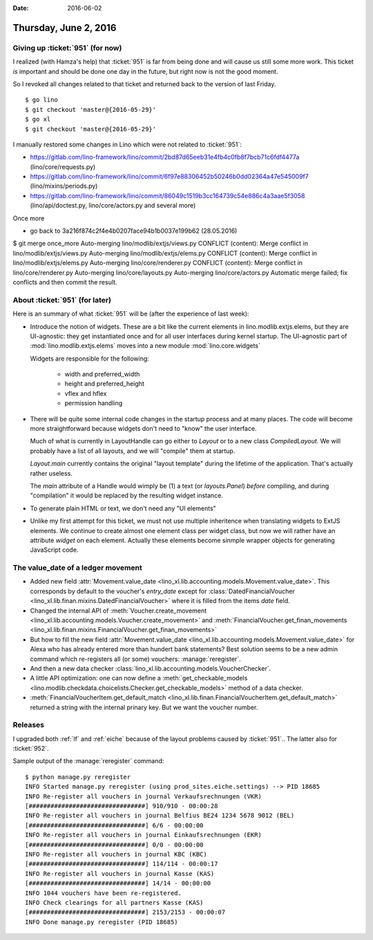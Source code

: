:date: 2016-06-02

======================
Thursday, June 2, 2016
======================

Giving up :ticket:`951` (for now)
=================================

I realized (with Hamza's help) that :ticket:`951` is far from being
done and will cause us still some more work. This ticket *is*
important and should be done one day in the future, but right now is
not the good moment.

So I revoked all changes related to that ticket and returned back to
the version of last Friday.

::

    $ go lino
    $ git checkout 'master@{2016-05-29}'
    $ go xl
    $ git checkout 'master@{2016-05-29}'



I manually restored some changes in Lino which were not related to
:ticket:`951`:

- https://gitlab.com/lino-framework/lino/commit/2bd87d65eeb31e4fb4c0fb8f7bcb71c6fdf4477a  (lino/core/requests.py)
- https://gitlab.com/lino-framework/lino/commit/6f97e88306452b50246b0dd02364a47e545009f7 (lino/mixins/periods.py)
- https://gitlab.com/lino-framework/lino/commit/86049c1519b3cc164739c54e886c4a3aae5f3058 (lino/api/doctest.py, lino/core/actors.py and several more)


Once more

- go back to 3a216f874c2f4e4b0207face94b1b0037e199b62 (28.05.2016)



$ git merge once_more 
Auto-merging lino/modlib/extjs/views.py
CONFLICT (content): Merge conflict in lino/modlib/extjs/views.py
Auto-merging lino/modlib/extjs/elems.py
CONFLICT (content): Merge conflict in lino/modlib/extjs/elems.py
Auto-merging lino/core/renderer.py
CONFLICT (content): Merge conflict in lino/core/renderer.py
Auto-merging lino/core/layouts.py
Auto-merging lino/core/actors.py
Automatic merge failed; fix conflicts and then commit the result.


About :ticket:`951` (for later)
===============================

Here is an summary of what :ticket:`951` will be (after the experience
of last week):

- Introduce the notion of widgets. These are a bit like the current
  elements in lino.modlib.extjs.elems, but they are UI-agnostic: they
  get instantiated once and for all user interfaces during kernel
  startup.  The UI-agnostic part of :mod:`lino.modlib.extjs.elems`
  moves into a new module :mod:`lino.core.widgets`

  Widgets are responsible for the following:

    - width and preferred_width
    - height and preferred_height
    - vflex and hflex
    - permission handling

- There will be quite some internal code changes in the startup
  process and at many places. The code will become more
  straightforward because widgets don't need to "know" the user
  interface.

  Much of what is currently in LayoutHandle can go either to `Layout`
  or to a new class `CompiledLayout`. We will probably have a list of
  all layouts, and we will "compile" them at startup.

  `Layout.main` currently contains the original "layout template"
  during the lifetime of the application. That's actually rather
  useless. 

  The `main` attribute of a Handle would wimply be (1) a text (or
  `layouts.Panel`) *before* compiling, and during "compilation" it
  would be replaced by the resulting widget instance.

- To generate plain HTML or text, we don't need any "UI elements"

- Unlike my first attempt for this ticket, we must not use multiple
  inheritence when translating widgets to ExtJS elements. We continue
  to create almost one element class per widget class, but now we will
  rather have an attribute `widget` on each element. Actually these
  elements become sinmple wrapper objects for generating JavaScript
  code.



The value_date of a ledger movement
===================================


- Added new field :attr:`Movement.value_date
  <lino_xl.lib.accounting.models.Movement.value_date>`. This corresponds
  by default to the voucher's `entry_date` except for
  :class:`DatedFinancialVoucher
  <lino_xl.lib.finan.mixins.DatedFinancialVoucher>` where it is
  filled from the items `date` field.

- Changed the internal API of :meth:`Voucher.create_movement
  <lino_xl.lib.accounting.models.Voucher.create_movement>` and
  :meth:`FinancialVoucher.get_finan_movements
  <lino_xl.lib.finan.mixins.FinancialVoucher.get_finan_movements>`

- But how to fill the new field :attr:`Movement.value_date
  <lino_xl.lib.accounting.models.Movement.value_date>` for Alexa who has
  already entered more than hundert bank statements? Best solution
  seems to be a new admin command which re-registers all (or some)
  vouchers: :manage:`reregister`.

- And then a new data checker
  :class:`lino_xl.lib.accounting.models.VoucherChecker`.

- A little API optimization: one can now define a
  :meth:`get_checkable_models
  <lino.modlib.checkdata.choicelists.Checker.get_checkable_models>`
  method of a data checker.

- :meth:`FinancialVoucherItem.get_default_match
  <lino_xl.lib.finan.FinancialVoucherItem.get_default_match>`
  returned a string with the internal prinary key. But we want the
  voucher number.

Releases
========

I upgraded both :ref:`lf` and :ref:`eiche` because of the layout
problems caused by :ticket:`951`.. The latter also for :ticket:`952`.

Sample output of the :manage:`reregister` command::

    $ python manage.py reregister
    INFO Started manage.py reregister (using prod_sites.eiche.settings) --> PID 18685
    INFO Re-register all vouchers in journal Verkaufsrechnungen (VKR)
    [################################] 910/910 - 00:00:28
    INFO Re-register all vouchers in journal Belfius BE24 1234 5678 9012 (BEL)
    [################################] 6/6 - 00:00:00
    INFO Re-register all vouchers in journal Einkaufsrechnungen (EKR)
    [################################] 0/0 - 00:00:00
    INFO Re-register all vouchers in journal KBC (KBC)
    [################################] 114/114 - 00:00:17
    INFO Re-register all vouchers in journal Kasse (KAS)
    [################################] 14/14 - 00:00:00
    INFO 1044 vouchers have been re-registered.
    INFO Check clearings for all partners Kasse (KAS)
    [################################] 2153/2153 - 00:00:07
    INFO Done manage.py reregister (PID 18685)
